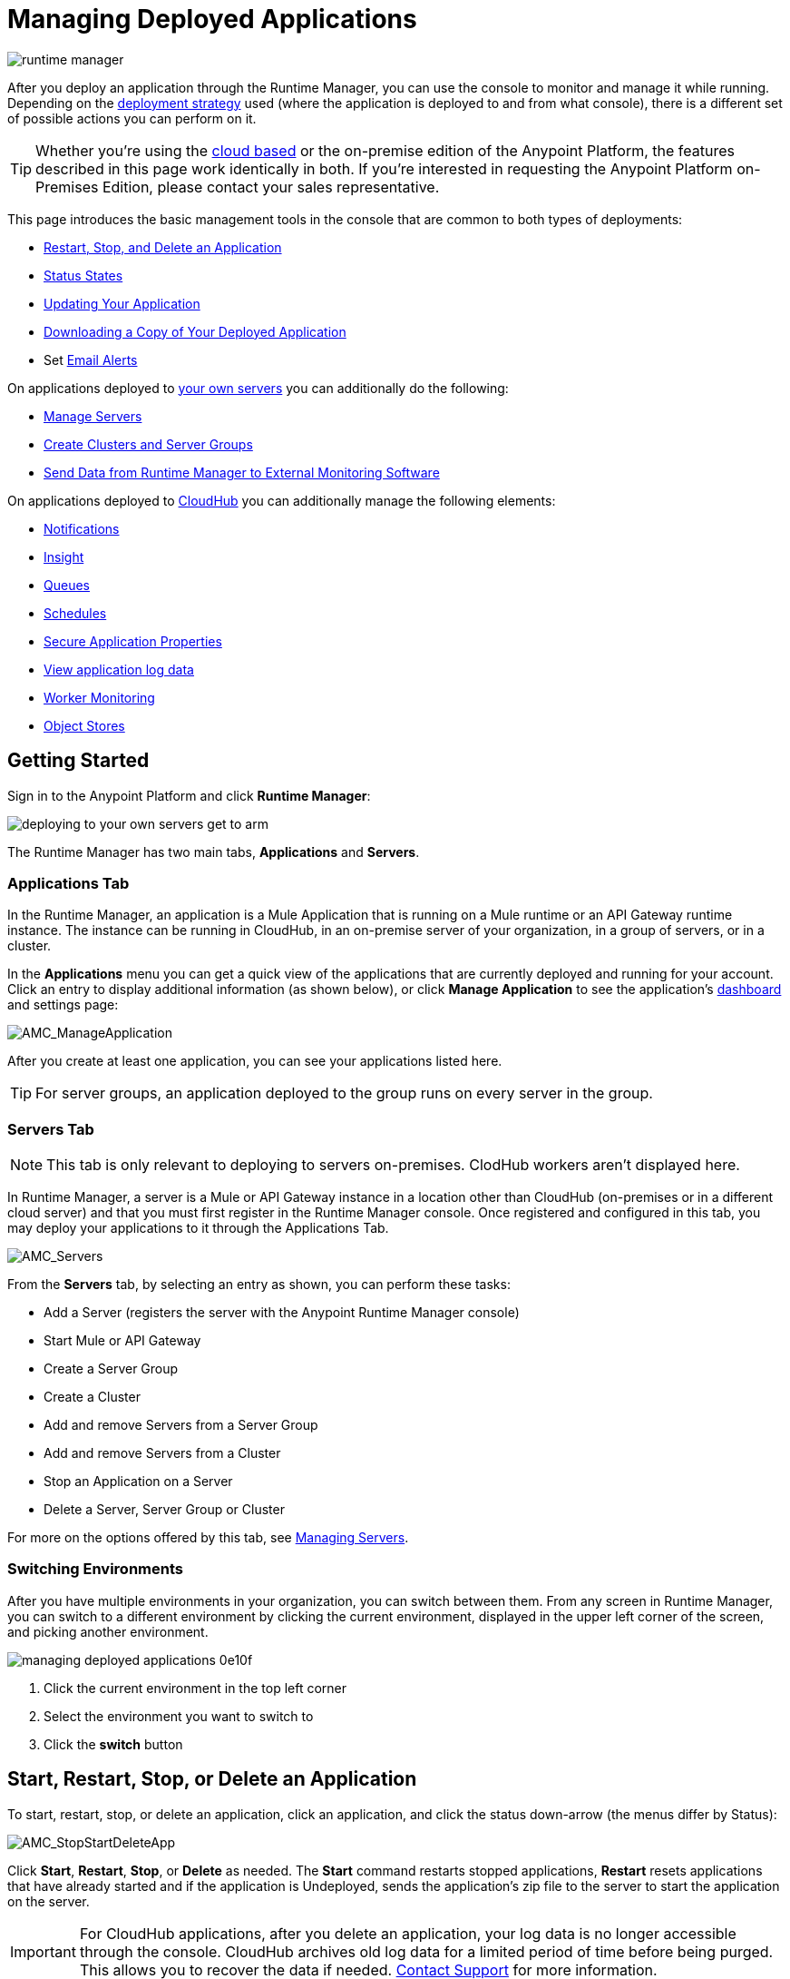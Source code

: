 = Managing Deployed Applications
:keywords: cloudhub, managing, monitoring, deploy, runtime manager, arm

image:runtime-manager-logo.png[runtime manager]


After you deploy an application through the Runtime Manager, you can use the console to monitor and manage it while running. Depending on the link:/runtime-manager/deployment-strategies[deployment strategy] used (where the application is deployed to and from what console), there is a different set of possible actions you can perform on it.

[TIP]
Whether you're using the link:https://anypoint.mulesoft.com[cloud based] or the on-premise edition of the Anypoint Platform, the features described in this page work identically in both. If you’re interested in requesting the Anypoint Platform on-Premises Edition, please contact your sales representative.

This page introduces the basic management tools in the console that are common to both types of deployments:

* <<Start, Restart, Stop, and Delete an Application>>
* <<Status States>>
* <<Updating Your Application>>
* <<Downloading a Copy of Your Deployed Application>>
* Set link:/runtime-manager/alerts-on-runtime-manager[Email Alerts]


On applications deployed to link:/runtime-manager/managing-applications-on-your-own-servers[your own servers] you can additionally do the following:

* link:/runtime-manager/managing-servers[Manage Servers]
* link:/runtime-manager/managing-servers[Create Clusters and Server Groups]
* link:/runtime-manager/sending-data-from-arm-to-external-monitoring-software[Send Data from Runtime Manager to External Monitoring Software]


On applications deployed to link:/runtime-manager/managing-cloudhub-applications[CloudHub] you can additionally manage the following elements:

* link:/runtime-manager/notifications-on-runtime-manager[Notifications]
* link:/runtime-manager/insight[Insight]
* link:/runtime-manager/managing-queues[Queues]
* link:/runtime-manager/managing-schedules[Schedules]
* link:/runtime-manager/secure-application-properties[Secure Application Properties]
* link:/runtime-manager/viewing-log-data[View application log data]
* link:/runtime-manager/worker-monitoring[Worker Monitoring]
* link:/runtime-manager/managing-application-data-with-object-stores[Object Stores]


== Getting Started

Sign in to the Anypoint Platform and click *Runtime Manager*:

image::deploying-to-your-own-servers-get-to-arm.png[]

The Runtime Manager has two main tabs, *Applications* and *Servers*.

=== Applications Tab

In the Runtime Manager, an application is a Mule Application that is running on a Mule runtime or an API Gateway runtime instance. The instance can be running in CloudHub, in an on-premise server of your organization, in a group of servers, or in a cluster.

In the *Applications* menu you can get a quick view of the applications that are currently deployed and running for your account. Click an entry to display additional information (as shown below), or click *Manage Application* to see the application's link:/runtime-manager/monitoring-dashboards[dashboard] and settings page:

image:AMC_ManageApplication.png[AMC_ManageApplication]

After you create at least one application, you can see your applications listed here.

[TIP]
For server groups, an application deployed to the group runs on every server in the group.

=== Servers Tab

[NOTE]
This tab is only relevant to deploying to servers on-premises. ClodHub workers aren't displayed here.

In Runtime Manager, a server is a Mule or API Gateway instance in a location other than CloudHub (on-premises or in a different cloud server) and that you must first register in the Runtime Manager console. Once registered and configured in this tab, you may deploy your applications to it through the Applications Tab.

image:AMC_Servers2.png[AMC_Servers]

From the *Servers* tab, by selecting an entry as shown, you can perform these tasks:

* Add a Server (registers the server with the Anypoint Runtime Manager console)
* Start Mule or API Gateway
* Create a Server Group
* Create a Cluster
* Add and remove Servers from a Server Group
* Add and remove Servers from a Cluster
* Stop an Application on a Server
* Delete a Server, Server Group or Cluster


For more on the options offered by this tab, see link:/runtime-manager/managing-servers[Managing Servers].

=== Switching Environments

After you have multiple environments in your organization, you can switch between them. From any screen in Runtime Manager, you can switch to a different environment by clicking the current environment, displayed in the upper left corner of the screen, and picking another environment.

image::managing-deployed-applications-0e10f.png[]

. Click the current environment in the top left corner
. Select the environment you want to switch to
. Click the *switch* button

== Start, Restart, Stop, or Delete an Application

To start, restart, stop, or delete an application, click an application, and click the status down-arrow (the menus differ by Status):

image:AMC_RestartApp.png[AMC_StopStartDeleteApp]

Click *Start*, *Restart*, *Stop*, or *Delete* as needed. The *Start* command restarts stopped applications, *Restart* resets applications that have already started and if the application is Undeployed, sends the application's zip file to the server to start the application on the server.

[IMPORTANT]
For CloudHub applications, after you delete an application, your log data is no longer accessible through the console. CloudHub archives old log data for a limited period of time before being purged. This allows you to recover the data if needed. mailto:cloudhub-support@mulesoft.com[Contact Support] for more information.

////
[NOTE]
====
For applications deployed through PCF:

* *Stop* destroys the virtual machine running the application but retains the entry on the Runtime Manager to keep log continuity.
* *Undeploy* both destroys the virtual machine running the application and deletes the entry for it on the Runtime Manager
====
////



== Status States

The following states appear in the *Status* column:


.Application Status
[width="100a",cols="10a,90a",options="header"]
|===
|Icon |Description
|image::managing-deployed-applications-a665b.png[] |The application is not running.


|image::managing-deployed-applications-515a4.png[] |The application is deploying.

|image:console_overview_green_circle.png[console_overview_green_circle] |The application is running.

|image:console_overview_red_circle.png[console_overview_red_circle] |The application deployment failed.

| image::managing-deployed-applications-ab70d.png[] |The application update failed.
| image::managing-deployed-applications-de1b7.png[] |The application's status is unknown, as the server is not responding to the platform (only for on-prem deployments)

|===

=== Application Status States

* Deployment Failed - Application stopped running due to a failure state. The cause of the failure appears in the console.
* Partial - Application is in the process of starting.
* Started - Application is running.
* Starting - Application is transitioning into a running state.
* Stopped - Application stopped.
* Undeploying - Application has been removed from a server.
* Undeployed - Application no longer resides in the server.
* Updated - Application has been updated.

=== Server Status States

* Connected - Server available for use.
* Created - Server was recently registered into the system and has never been connected.
* Running - Server is up and running, and accepting requests. 
* Disconnected - Server that is currently unavailable but is registered and ready to connect.

=== Server Groups Status States

* Connected - All servers in the server group are connected.
* Created - Server group created. This state occurs temporarily after creating a group until Empty asserts.
* Disconnected - All servers in the server group are unavailable. This state can occur if the network goes down or one or more servers in a group fail.
* Empty - No servers currently assigned to this group.
* Partial - One or more servers in the group have differing states.
* Running - All servers in the server group are running.

=== Cluster Status States


[width="100a",cols="25a,75a",options="header"]
|===
Icon
|Description
| image:status_green.png[green]
| Running - all nodes are running
| image:status_yellow.png[yellow]
| Partial (x of y running)- some nodes are running and some are down
| image::managing-deployed-applications-a665b.png[]
| Disconnected - all nodes are disconnected
| image:status_black.png[black]
| Created - a server/node is registered in the platform but never was started
| image:status_yellow.png[yellow]
| Running with communication issue - all nodes are running, visibility issues between them
| image:status_yellow.png[yellow]
| Partial (x of y running) with communication Issue - some nodes are running some are down, visibility issues between them
|===

== Applications Dashboard

If you select any of the applications on the Applications tab, a panel opens on the right. Here you will be able to read additional information about the application and access its settings.

image:dashboard-ch.png[dashboard]

What this dashboard displays depends on if your application is deployed on link:/runtime-manager/managing-cloudhub-applications[CloudHub] or on link:/runtime-manager/managing-applications-on-your-own-servers[a Mule server]. You will always see the status, the time of the last modification, and the deployed application .zip file, which you can change from this menu through the *Choose File* button. Applications on CloudHub additionally display info about the CloudHub worker they run on. Applications deployed on clusters and server groups additionally display the list of servers and the status of each.

You can also click the *Manage Application* button to access a menu where you can view and configure several more app settings:

image::managing-deployed-applications-38b94.png[]

From there you can also view the *Dashboad* to see the full detail dashboard of your application, see link:/runtime-manager/monitoring-dashboards[Monitoring Dashboards] for more info about what you can see here.

image::managing-deployed-applications-107ad.png[]


You can also click on the *Insight* button to see data at a transaction level. See link:/runtime-manager/insight[Insight] for more info about what you can see here.

image::managing-deployed-applications-76124.png[]

[NOTE]
The Dashboard and insights are features that are currently not available for the Anypoint Platform on-premises Edition. See link:/runtime-manager/deployment-strategies[deployment strategies].

== Monitoring Applications

Depending on the link:/runtime-manager/deployment-strategies[deployment strategy] used (where the applications are deployed to, and through what console), different tools exist for monitoring events that may occur on your application and the performance of the servers or virutal servers it runs on. See link:/runtime-manager/monitoring[Monitoring Applications] for more details.


== Updating Your Application

If you made changes to your applications and would like to upload a new version, click *Choose file* on the Deployment screen for that application. The new filename appears in italicized text. Click *Apply changes* to use the new file for deployment. Within a few seconds, your application successfully redeploys. While redeploying, the application status indicator changes to blue, and then turns green after the deployment completes. For CloudHub applications, you can click *Logs* to see a live redeployment of your application.

[TIP]
If you're deploying your application to a cluster on-premises, Runtime Manager installs the new app version progressively on each server to keep the service working with no downtime throughout the process.

== Downloading a Copy of Your Deployed Application

The application most recently deployed is always available for download from the console. Select the *Properties* tab on the application *Settings* page, then click *Choose file*. Specify a location on your computer to save the file.

image:DownloadAppFile.png[DownloadAppFile]

[NOTE]
====
*Link not available?*

If you can see the application name, but the name is not a live link, your administrator has disabled application downloads for users with developer and support account types. Contact your administrator if you need a copy of the application.
====

== Alerts

You can set up email alerts that are sent whenever certain events occur to your application, such as deployment failures or application deletions. These alerts may be linked to a specific application or to all of them. See  link:/runtime-manager/alerts-on-runtime-manager[Alerts] for instructions on how to do this.

All users of the Anypoint Platform, even those without permissions to create alerts, can then switch the alerts that are already created into an active or inactive state for their user. This determines what email alerts will reach their inbox.


[NOTE]
Switching an alert off from this view only switches it off for the user that is currently logged in, other users may still have it active.


== See Also

Additional tools for managing your applications:

* link:/runtime-manager/managing-cloudhub-applications[Managing CludHub Applications]
* link:/runtime-manager/managing-applications-on-your-servers[Managing Applications on Your Servers]
* link:/runtime-manager/managing-servers[Managing Servers] contains information about how to register servers, server groups and clusters to be able to deploy to them and how to adminster them.
* See how you can link:/runtime-manager/sending-data-from-arm-to-external-monitoring-software[Send data from Runtime Manager to External Monitoring Software]
* link:/runtime-manager/deployment-strategies[Deployment Strategies]
* link:/runtime-manager/monitoring[Monitoring Applications] shows you how you can set up email alerts for whenever certain events occur with your application, workers or servers
* link:/runtime-manager/cloudhub-fabric[CloudHub Fabric]
* link:/runtime-manager/managing-queues[Managing Queues]
* link:/runtime-manager/managing-schedules[Managing Schedules]
* link:/runtime-manager/managing-application-data-with-object-stores[Managing Application Data with Object Stores]
* link:/runtime-manager/secure-application-properties[Secure Application Properties]
* link:/runtime-manager/virtual-private-cloud[Virtual Private Cloud]
* link:/runtime-manager/penetration-testing-policies[Penetration Testing Policies]
